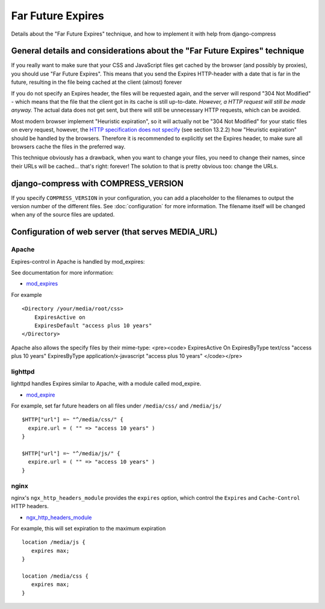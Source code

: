 .. _ref-farfuturexpires:

==================
Far Future Expires
==================

Details about the "Far Future Expires" technique, and how to implement it with help from django-compress

General details and considerations about the "Far Future Expires" technique
===========================================================================

If you really want to make sure that your CSS and JavaScript files get cached by
the browser (and possibly by proxies), you should use "Far Future Expires".
This means that you send the Expires HTTP-header with a date that is far in the future,
resulting in the file being cached at the client (almost) forever

If you do not specify an Expires header, the files will be requested again,
and the server will respond "304 Not Modified" - which means that the file that
the client got in its cache is still up-to-date. *However, a HTTP request will still be made anyway.*
The actual data does not get sent, but there will still be unnecessary HTTP requests, which can be avoided.

Most modern browser implement "Heuristic expiration", so it will actually not be
"304 Not Modified" for your static files on every request, however, the
`HTTP specification does not specify <http://www.w3.org/Protocols/rfc2616/rfc2616-sec13.html>`_ (see section 13.2.2)
how "Heuristic expiration" should be handled by the browsers.
Therefore it is recommended to explicitly set the Expires header, to make sure all
browsers cache the files in the preferred way.

This technique obviously has a drawback, when you want to change your files,
you need to change their names, since their URLs will be cached... that's right: forever!
The solution to that is pretty obvious too: change the URLs.

django-compress with COMPRESS_VERSION 
=====================================

If you specify ``COMPRESS_VERSION`` in your configuration, you can add a placeholder
to the filenames to output the version number of the different files.
See :doc:`configuration` for more information.
The filename itself will be changed when any of the source files are updated.

Configuration of web server (that serves MEDIA_URL)
===================================================

Apache
------

Expires-control in Apache is handled by mod_expires:

See documentation for more information:

* `mod_expires <http://httpd.apache.org/docs/2.2/mod/mod_expires.html>`_

For example ::

    <Directory /your/media/root/css>
        ExpiresActive on
        ExpiresDefault "access plus 10 years"
    </Directory>

Apache also allows the specify files by their mime-type:
<pre><code>
ExpiresActive On
ExpiresByType text/css "access plus 10 years"
ExpiresByType application/x-javascript "access plus 10 years"
</code></pre>

lighttpd
--------

lighttpd handles Expires similar to Apache, with a module called mod_expire.

* `mod_expire <http://trac.lighttpd.net/trac/wiki/Docs%3AModExpire>`_

For example, set far future headers on all files under ``/media/css/`` and ``/media/js/`` ::

    $HTTP["url"] =~ "^/media/css/" {
      expire.url = ( "" => "access 10 years" )
    }

    $HTTP["url"] =~ "^/media/js/" {
      expire.url = ( "" => "access 10 years" )
    }

nginx
-----

nginx's ``ngx_http_headers_module`` provides the ``expires`` option, which control
the ``Expires`` and ``Cache-Control`` HTTP headers.

* `ngx_http_headers_module <http://wiki.codemongers.com/NginxHttpHeadersModule>`_

For example, this will set expiration to the maximum expiration ::

   location /media/js {
      expires max;
   }

   location /media/css {
      expires max;
   }
